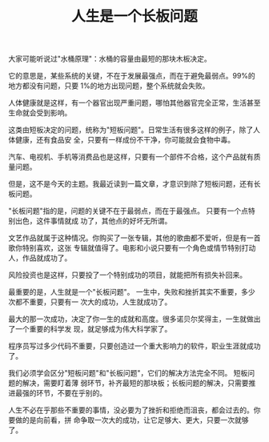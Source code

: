:PROPERTIES:
:ID:       e81d4327-ad7b-404b-a836-9f24e833493e
:NOTER_DOCUMENT: http://www.ruanyifeng.com/blog/2023/05/weekly-issue-254.html
:NOTER_OPEN: eww
:END:
#+TITLE: 人生是一个长板问题
#+AUTHOR: Yang,Ying-chao
#+EMAIL:  yang.yingchao@qq.com
#+OPTIONS:  ^:nil _:nil H:7 num:t toc:2 \n:nil ::t |:t -:t f:t *:t tex:t d:(HIDE) tags:not-in-toc author:nil
#+STARTUP:  align nodlcheck oddeven lognotestate
#+SEQ_TODO: TODO(t) INPROGRESS(i) WAITING(w@) | DONE(d) CANCELED(c@)
#+TAGS:     noexport(n)
#+LANGUAGE: en
#+EXCLUDE_TAGS: noexport
#+FILETAGS: :tag1:tag2:


大家可能听说过"水桶原理"：水桶的容量由最短的那块木板决定。

#+CAPTION:
#+NAME: fig:bg2023050704
#+DOWNLOADED: https://cdn.beekka.com/blogimg/asset/202305/bg2023050704.webp @ 2023-05-12 08:56:13
#+attr_html: :width 640px
#+attr_org: :width 640px
[[file:images/weekly-issue-254/bg2023050704.webp]]

它的意思是，某些系统的关键，不在于发展最强点，而在于避免最弱点。99%的地方都没有问题，只要
1%的地方出现问题，整个系统就会失败。

人体健康就是这样，有一个器官出现严重问题，哪怕其他器官完全正常，生活甚至生命就会受到影响。

这类由短板决定的问题，统称为"短板问题"。日常生活有很多这样的例子，除了人体健康，还有食品安
全，只要有一样成份不干净，你可能就会食物中毒。

汽车、电视机、手机等消费品也是这样，只要有一个部件不合格，这个产品就有质量问题。

但是，这不是今天的主题。我最近读到一篇文章，才意识到除了短板问题，还有长板问题。

"长板问题"指的是，问题的关键不在于最弱点，而在于最强点。 只要有一个点特别出色，这件事情就成
功了，其他点的好坏无所谓。

文艺作品就属于这种情况。你购买了一张专辑，其他的歌曲都不爱听，但是有一首歌你特别喜欢，这张
专辑就值得了。电影和小说只要有一个角色或情节特别打动人，作品就成功了。

风险投资也是这样，只要投了一个特别成功的项目，就能把所有损失补回来。

最重要的是，人生就是一个"长板问题"。 一生中，失败和挫折其实不重要，多少次都不重要，只要有一
次大的成功，人生就成功了。

最大的那一次成功，决定了你一生的成就和高度。很多诺贝尔奖得主，一生就做出了一个重要的科学发
现，就足够成为伟大科学家了。

程序员写过多少代码不重要，只要创造过一个重大影响力的软件，职业生涯就成功了。

我们必须学会区分"短板问题"和"长板问题"，它们的解决方法完全不同。 短板问题的解决，需要盯着薄
弱环节，补齐最短的那块板；长板问题的解决，只需要推进最强的环节，不要在乎别的。

人生不必在乎那些不重要的事情，没必要为了挫折和拒绝而沮丧，都会过去的。你要做的是向前看，拼
命争取一次大的成功，让它足够大、更大，只要一次就够了。
